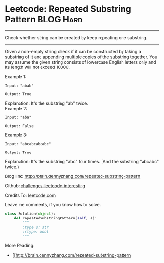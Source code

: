 * Leetcode: Repeated Substring Pattern                          :BLOG:Hard:
#+STARTUP: showeverything
#+OPTIONS: toc:nil \n:t ^:nil creator:nil d:nil
:PROPERTIES:
:type:     #repeatedstring
:END:
---------------------------------------------------------------------
Check whether string can be created by keep repeating one substring.
---------------------------------------------------------------------
Given a non-empty string check if it can be constructed by taking a substring of it and appending multiple copies of the substring together. You may assume the given string consists of lowercase English letters only and its length will not exceed 10000.

Example 1:
#+BEGIN_EXAMPLE
Input: "abab"

Output: True
#+END_EXAMPLE

Explanation: It's the substring "ab" twice.
Example 2:
#+BEGIN_EXAMPLE
Input: "aba"

Output: False
#+END_EXAMPLE

Example 3:
#+BEGIN_EXAMPLE
Input: "abcabcabcabc"

Output: True
#+END_EXAMPLE

Explanation: It's the substring "abc" four times. (And the substring "abcabc" twice.)

Blog link: http://brain.dennyzhang.com/repeated-substring-pattern

Github: [[url-external:https://github.com/DennyZhang/challenges-leetcode-interesting/tree/master/repeated-substring-pattern][challenges-leetcode-interesting]]

Credits To: [[url-external:https://leetcode.com/problems/repeated-substring-pattern/description][leetcode.com]]

Leave me comments, if you know how to solve.

#+BEGIN_SRC python
class Solution(object):
    def repeatedSubstringPattern(self, s):
        """
        :type s: str
        :rtype: bool
        """
#+END_SRC

More Reading:
- [[http://brain.dennyzhang.com/repeated-substring-pattern

